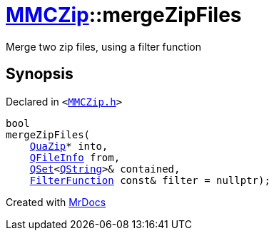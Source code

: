 [#MMCZip-mergeZipFiles]
= xref:MMCZip.adoc[MMCZip]::mergeZipFiles
:relfileprefix: ../
:mrdocs:


Merge two zip files, using a filter function



== Synopsis

Declared in `&lt;https://github.com/PrismLauncher/PrismLauncher/blob/develop/launcher/MMCZip.h#L63[MMCZip&period;h]&gt;`

[source,cpp,subs="verbatim,replacements,macros,-callouts"]
----
bool
mergeZipFiles(
    xref:QuaZip.adoc[QuaZip]* into,
    xref:QFileInfo.adoc[QFileInfo] from,
    xref:QSet.adoc[QSet]&lt;xref:QString.adoc[QString]&gt;& contained,
    xref:MMCZip/FilterFunction.adoc[FilterFunction] const& filter = nullptr);
----



[.small]#Created with https://www.mrdocs.com[MrDocs]#

